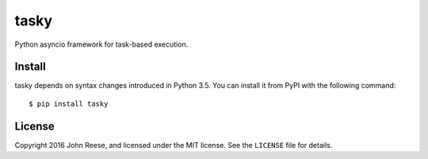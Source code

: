tasky
=====

Python asyncio framework for task-based execution.

.. image:: https://travis-ci.org/jreese/tasky.svg?branch=master
    :target: https://travis-ci.org/jreese/tasky


Install
-------

tasky depends on syntax changes introduced in Python 3.5.
You can install it from PyPI with the following command::

    $ pip install tasky


License
-------

Copyright 2016 John Reese, and licensed under the MIT license.
See the ``LICENSE`` file for details.
